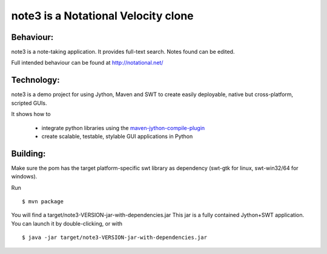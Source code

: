 note3 is a Notational Velocity clone
=====================================

Behaviour: 
-----------

note3 is a note-taking application.
It provides full-text search.
Notes found can be edited.

Full intended behaviour can be found at http://notational.net/

Technology:
------------

note3 is a demo project for using Jython, Maven and SWT to
create easily deployable, native but cross-platform, scripted GUIs.

It shows how to 

  * integrate python libraries using the `maven-jython-compile-plugin <http://mavenjython.sourceforge.net/>`_

  * create scalable, testable, stylable GUI applications in Python

Building:
-----------
Make sure the pom has the target platform-specific swt library as
dependency (swt-gtk for linux, swt-win32/64 for windows).

Run 

::

  $ mvn package

You will find a target/note3-VERSION-jar-with-dependencies.jar
This jar is a fully contained Jython+SWT application. You can launch 
it by double-clicking, or with

::

  $ java -jar target/note3-VERSION-jar-with-dependencies.jar




